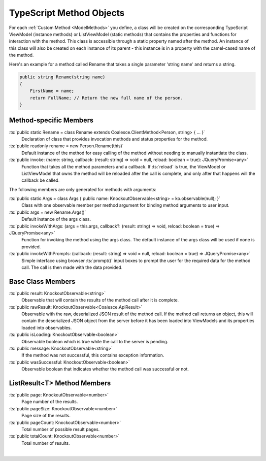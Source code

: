 
.. _KoModelMethodTypeScript:

TypeScript Method Objects
=========================

For each :ref:`Custom Method <ModelMethods>` you define, a class will be created on the corresponding TypeScript ViewModel (instance methods) or ListViewModel (static methods) that contains the properties and functions for interaction with the method. This class is accessible through a static property named after the method. An instance of this class will also be created on each instance of its parent - this instance is in a property with the camel-cased name of the method.

Here's an example for a method called Rename that takes a single parameter 'string name' and returns a string.

.. code-block:: c#

        public string Rename(string name)
        {
            FirstName = name;
            return FullName; // Return the new full name of the person.
        }

Method-specific Members
.......................

:ts:`public static Rename = class Rename extends Coalesce.ClientMethod<Person, string> { ... }`
    Declaration of class that provides invocation methods and status properties for the method.
:ts:`public readonly rename = new Person.Rename(this)`
    Default instance of the method for easy calling of the method without needing to manually instantiate the class.
:ts:`public invoke: (name: string, callback: (result: string) => void = null, reload: boolean = true): JQueryPromise<any>`
    Function that takes all the method parameters and a callback. If :ts:`reload` is true, the ViewModel or ListViewModel that owns the method will be reloaded after the call is complete, and only after that happens will the callback be called.

The following members are only generated for methods with arguments:

:ts:`public static Args = class Args { public name: KnockoutObservable<string> = ko.observable(null); }`
    Class with one observable member per method argument for binding method arguments to user input.
:ts:`public args = new Rename.Args()`
    Default instance of the args class.
:ts:`public invokeWithArgs: (args = this.args, callback?: (result: string) => void, reload: boolean = true) => JQueryPromise<any>`
    Function for invoking the method using the args class. The default instance of the args class will be used if none is provided.
:ts:`public invokeWithPrompts: (callback: (result: string) => void = null, reload: boolean = true) => JQueryPromise<any>`
    Simple interface using browser :ts:`prompt()` input boxes to prompt the user for the required data for the method call. The call is then made with the data provided.

Base Class Members
..................

:ts:`public result: KnockoutObservable<string>`
    Observable that will contain the results of the method call after it is complete.
:ts:`public rawResult: KnockoutObservable<Coalesce.ApiResult>`
    Observable with the raw, deserialized JSON result of the method call. If the method call returns an object, this will contain the deserialized JSON object from the server before it has been loaded into ViewModels and its properties loaded into observables.
:ts:`public isLoading: KnockoutObservable<boolean>`
    Observable boolean which is true while the call to the server is pending.
:ts:`public message: KnockoutObservable<string>`
    If the method was not successful, this contains exception information.
:ts:`public wasSuccessful: KnockoutObservable<boolean>`
    Observable boolean that indicates whether the method call was successful or not.

ListResult<T> Method Members
............................

:ts:`public page: KnockoutObservable<number>`
    Page number of the results.
:ts:`public pageSize: KnockoutObservable<number>`
    Page size of the results.
:ts:`public pageCount: KnockoutObservable<number>`
    Total number of possible result pages.
:ts:`public totalCount: KnockoutObservable<number>`
    Total number of results.

|
